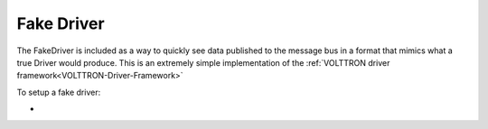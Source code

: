 .. _FakeDriver:
Fake Driver
==============

The FakeDriver is included as a way to quickly see data published to the message bus in a format 
that mimics what a true Driver would produce. This is an extremely simple implementation of the 
:ref:`VOLTTRON driver framework<VOLTTRON-Driver-Framework>`   

To setup a fake driver:

- 
